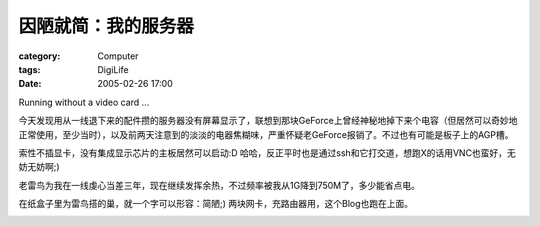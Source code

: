 ####################
因陋就简：我的服务器
####################
:category: Computer
:tags: DigiLife
:date: 2005-02-26 17:00



Running without a video card ...

今天发现用从一线退下来的配件攒的服务器没有屏幕显示了，联想到那块GeForce上曾经神秘地掉下来个电容（但居然可以奇妙地正常使用，至少当时），以及前两天注意到的淡淡的电器焦糊味，严重怀疑老GeForce报销了。不过也有可能是板子上的AGP槽。

索性不插显卡，没有集成显示芯片的主板居然可以启动:D 哈哈，反正平时也是通过ssh和它打交道，想跑X的话用VNC也蛮好，无妨无妨啊;)

老雷鸟为我在一线虔心当差三年，现在继续发挥余热，不过频率被我从1G降到750M了，多少能省点电。

在纸盒子里为雷鸟搭的巢，就一个字可以形容：简陋;) 两块网卡，充路由器用，这个Blog也跑在上面。


.. image:: {filename}/images/blogimages/plone-exported/digital/my-server-1.JPG
   :align: center



.. image:: {filename}/images/blogimages/plone-exported/digital/my-server-2.JPG
   :align: center

